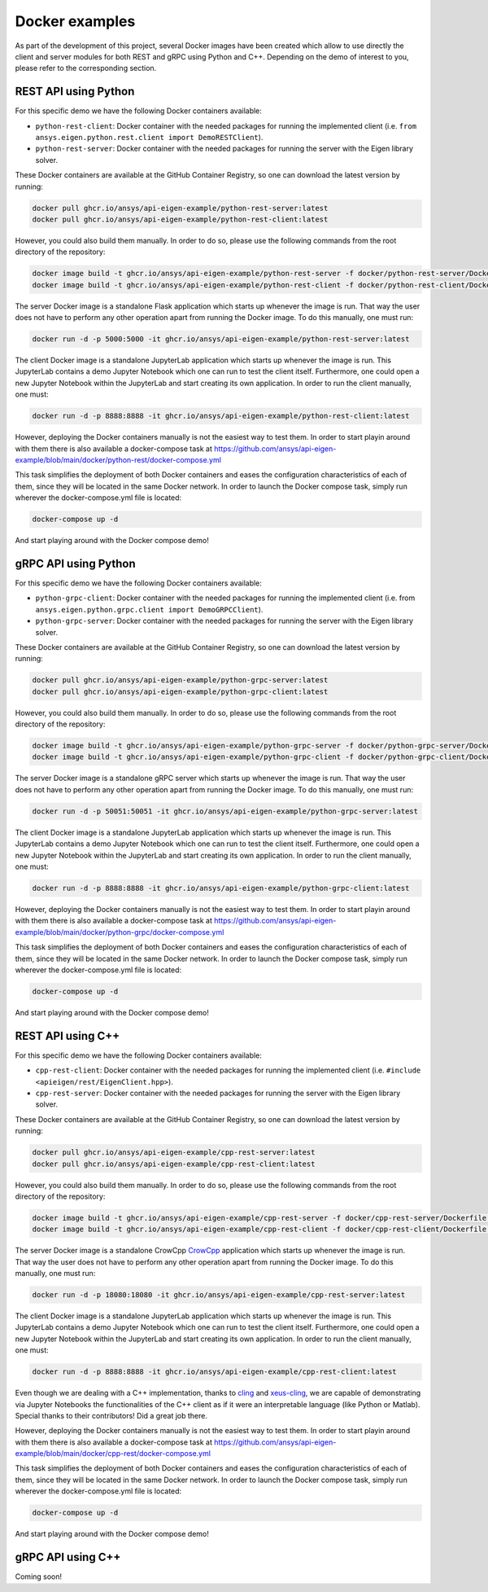 .. _docker_examples:

===============
Docker examples
===============
As part of the development of this project, several Docker images have been created which allow
to use directly the client and server modules for both REST and gRPC using Python and C++. Depending
on the demo of interest to you, please refer to the corresponding section.

*********************
REST API using Python
*********************

For this specific demo we have the following Docker containers available:

- ``python-rest-client``: Docker container with the needed packages for running the implemented client (i.e. ``from ansys.eigen.python.rest.client import DemoRESTClient``).
- ``python-rest-server``: Docker container with the needed packages for running the server with the Eigen library solver.

These Docker containers are available at the GitHub Container Registry, so one can download the latest version by running:

.. code:: bash

    docker pull ghcr.io/ansys/api-eigen-example/python-rest-server:latest
    docker pull ghcr.io/ansys/api-eigen-example/python-rest-client:latest

However, you could also build them manually. In order to do so, please use the following commands from the root directory of the repository:

.. code:: bash

    docker image build -t ghcr.io/ansys/api-eigen-example/python-rest-server -f docker/python-rest-server/Dockerfile .
    docker image build -t ghcr.io/ansys/api-eigen-example/python-rest-client -f docker/python-rest-client/Dockerfile .

The server Docker image is a standalone Flask application which starts up whenever the image is run. That way
the user does not have to perform any other operation apart from running the Docker image. To do this manually, one must run:

.. code:: bash

    docker run -d -p 5000:5000 -it ghcr.io/ansys/api-eigen-example/python-rest-server:latest

The client Docker image is a standalone JupyterLab application which starts up whenever the image is run. This JupyterLab
contains a demo Jupyter Notebook which one can run to test the client itself. Furthermore, one could open a new Jupyter
Notebook within the JupyterLab and start creating its own application. In order to run the client manually, one must:

.. code:: bash

    docker run -d -p 8888:8888 -it ghcr.io/ansys/api-eigen-example/python-rest-client:latest

However, deploying the Docker containers manually is not the easiest way to test them. In order to start playin around with
them there is also available a docker-compose task at https://github.com/ansys/api-eigen-example/blob/main/docker/python-rest/docker-compose.yml

This task simplifies the deployment of both Docker containers and eases the configuration characteristics of each of them,
since they will be located in the same Docker network. In order to launch the Docker compose task, simply run wherever the docker-compose.yml
file is located:

.. code:: bash

    docker-compose up -d

And start playing around with the Docker compose demo!

*********************
gRPC API using Python
*********************

For this specific demo we have the following Docker containers available:

- ``python-grpc-client``: Docker container with the needed packages for running the implemented client (i.e. from ``ansys.eigen.python.grpc.client import DemoGRPCClient``).
- ``python-grpc-server``: Docker container with the needed packages for running the server with the Eigen library solver.

These Docker containers are available at the GitHub Container Registry, so one can download the latest version by running:

.. code:: bash

    docker pull ghcr.io/ansys/api-eigen-example/python-grpc-server:latest
    docker pull ghcr.io/ansys/api-eigen-example/python-grpc-client:latest

However, you could also build them manually. In order to do so, please use the following commands from the root directory of the repository:

.. code:: bash

    docker image build -t ghcr.io/ansys/api-eigen-example/python-grpc-server -f docker/python-grpc-server/Dockerfile .
    docker image build -t ghcr.io/ansys/api-eigen-example/python-grpc-client -f docker/python-grpc-client/Dockerfile .

The server Docker image is a standalone gRPC server which starts up whenever the image is run. That way
the user does not have to perform any other operation apart from running the Docker image. To do this manually, one must run:

.. code:: bash

    docker run -d -p 50051:50051 -it ghcr.io/ansys/api-eigen-example/python-grpc-server:latest

The client Docker image is a standalone JupyterLab application which starts up whenever the image is run. This JupyterLab
contains a demo Jupyter Notebook which one can run to test the client itself. Furthermore, one could open a new Jupyter
Notebook within the JupyterLab and start creating its own application. In order to run the client manually, one must:

.. code:: bash

    docker run -d -p 8888:8888 -it ghcr.io/ansys/api-eigen-example/python-grpc-client:latest

However, deploying the Docker containers manually is not the easiest way to test them. In order to start playin around with
them there is also available a docker-compose task at https://github.com/ansys/api-eigen-example/blob/main/docker/python-grpc/docker-compose.yml

This task simplifies the deployment of both Docker containers and eases the configuration characteristics of each of them,
since they will be located in the same Docker network. In order to launch the Docker compose task, simply run wherever the docker-compose.yml
file is located:

.. code:: bash

    docker-compose up -d

And start playing around with the Docker compose demo!

******************
REST API using C++
******************

For this specific demo we have the following Docker containers available:

- ``cpp-rest-client``: Docker container with the needed packages for running the implemented client (i.e. ``#include <apieigen/rest/EigenClient.hpp>``).
- ``cpp-rest-server``: Docker container with the needed packages for running the server with the Eigen library solver.

These Docker containers are available at the GitHub Container Registry, so one can download the latest version by running:

.. code:: bash

    docker pull ghcr.io/ansys/api-eigen-example/cpp-rest-server:latest
    docker pull ghcr.io/ansys/api-eigen-example/cpp-rest-client:latest

However, you could also build them manually. In order to do so, please use the following commands from the root directory of the repository:

.. code:: bash

    docker image build -t ghcr.io/ansys/api-eigen-example/cpp-rest-server -f docker/cpp-rest-server/Dockerfile .
    docker image build -t ghcr.io/ansys/api-eigen-example/cpp-rest-client -f docker/cpp-rest-client/Dockerfile .

The server Docker image is a standalone CrowCpp `CrowCpp <https://crowcpp.org/>`_ application which starts up whenever the image is run. That way
the user does not have to perform any other operation apart from running the Docker image. To do this manually, one must run:

.. code:: bash

    docker run -d -p 18080:18080 -it ghcr.io/ansys/api-eigen-example/cpp-rest-server:latest

The client Docker image is a standalone JupyterLab application which starts up whenever the image is run. This JupyterLab
contains a demo Jupyter Notebook which one can run to test the client itself. Furthermore, one could open a new Jupyter
Notebook within the JupyterLab and start creating its own application. In order to run the client manually, one must:

.. code:: bash

    docker run -d -p 8888:8888 -it ghcr.io/ansys/api-eigen-example/cpp-rest-client:latest

Even though we are dealing with a C++ implementation, thanks to `cling <https://root.cern/cling/>`_ and
`xeus-cling <https://github.com/jupyter-xeus/xeus-cling>`_, we are capable of demonstrating
via Jupyter Notebooks the functionalities of the C++ client as if it were an interpretable language (like Python or Matlab). 
Special thanks to their contributors! Did a great job there.

However, deploying the Docker containers manually is not the easiest way to test them. In order to start playin around with
them there is also available a docker-compose task at https://github.com/ansys/api-eigen-example/blob/main/docker/cpp-rest/docker-compose.yml

This task simplifies the deployment of both Docker containers and eases the configuration characteristics of each of them,
since they will be located in the same Docker network. In order to launch the Docker compose task, simply run wherever the docker-compose.yml
file is located:

.. code:: bash

    docker-compose up -d

And start playing around with the Docker compose demo!

******************
gRPC API using C++
******************

Coming soon!